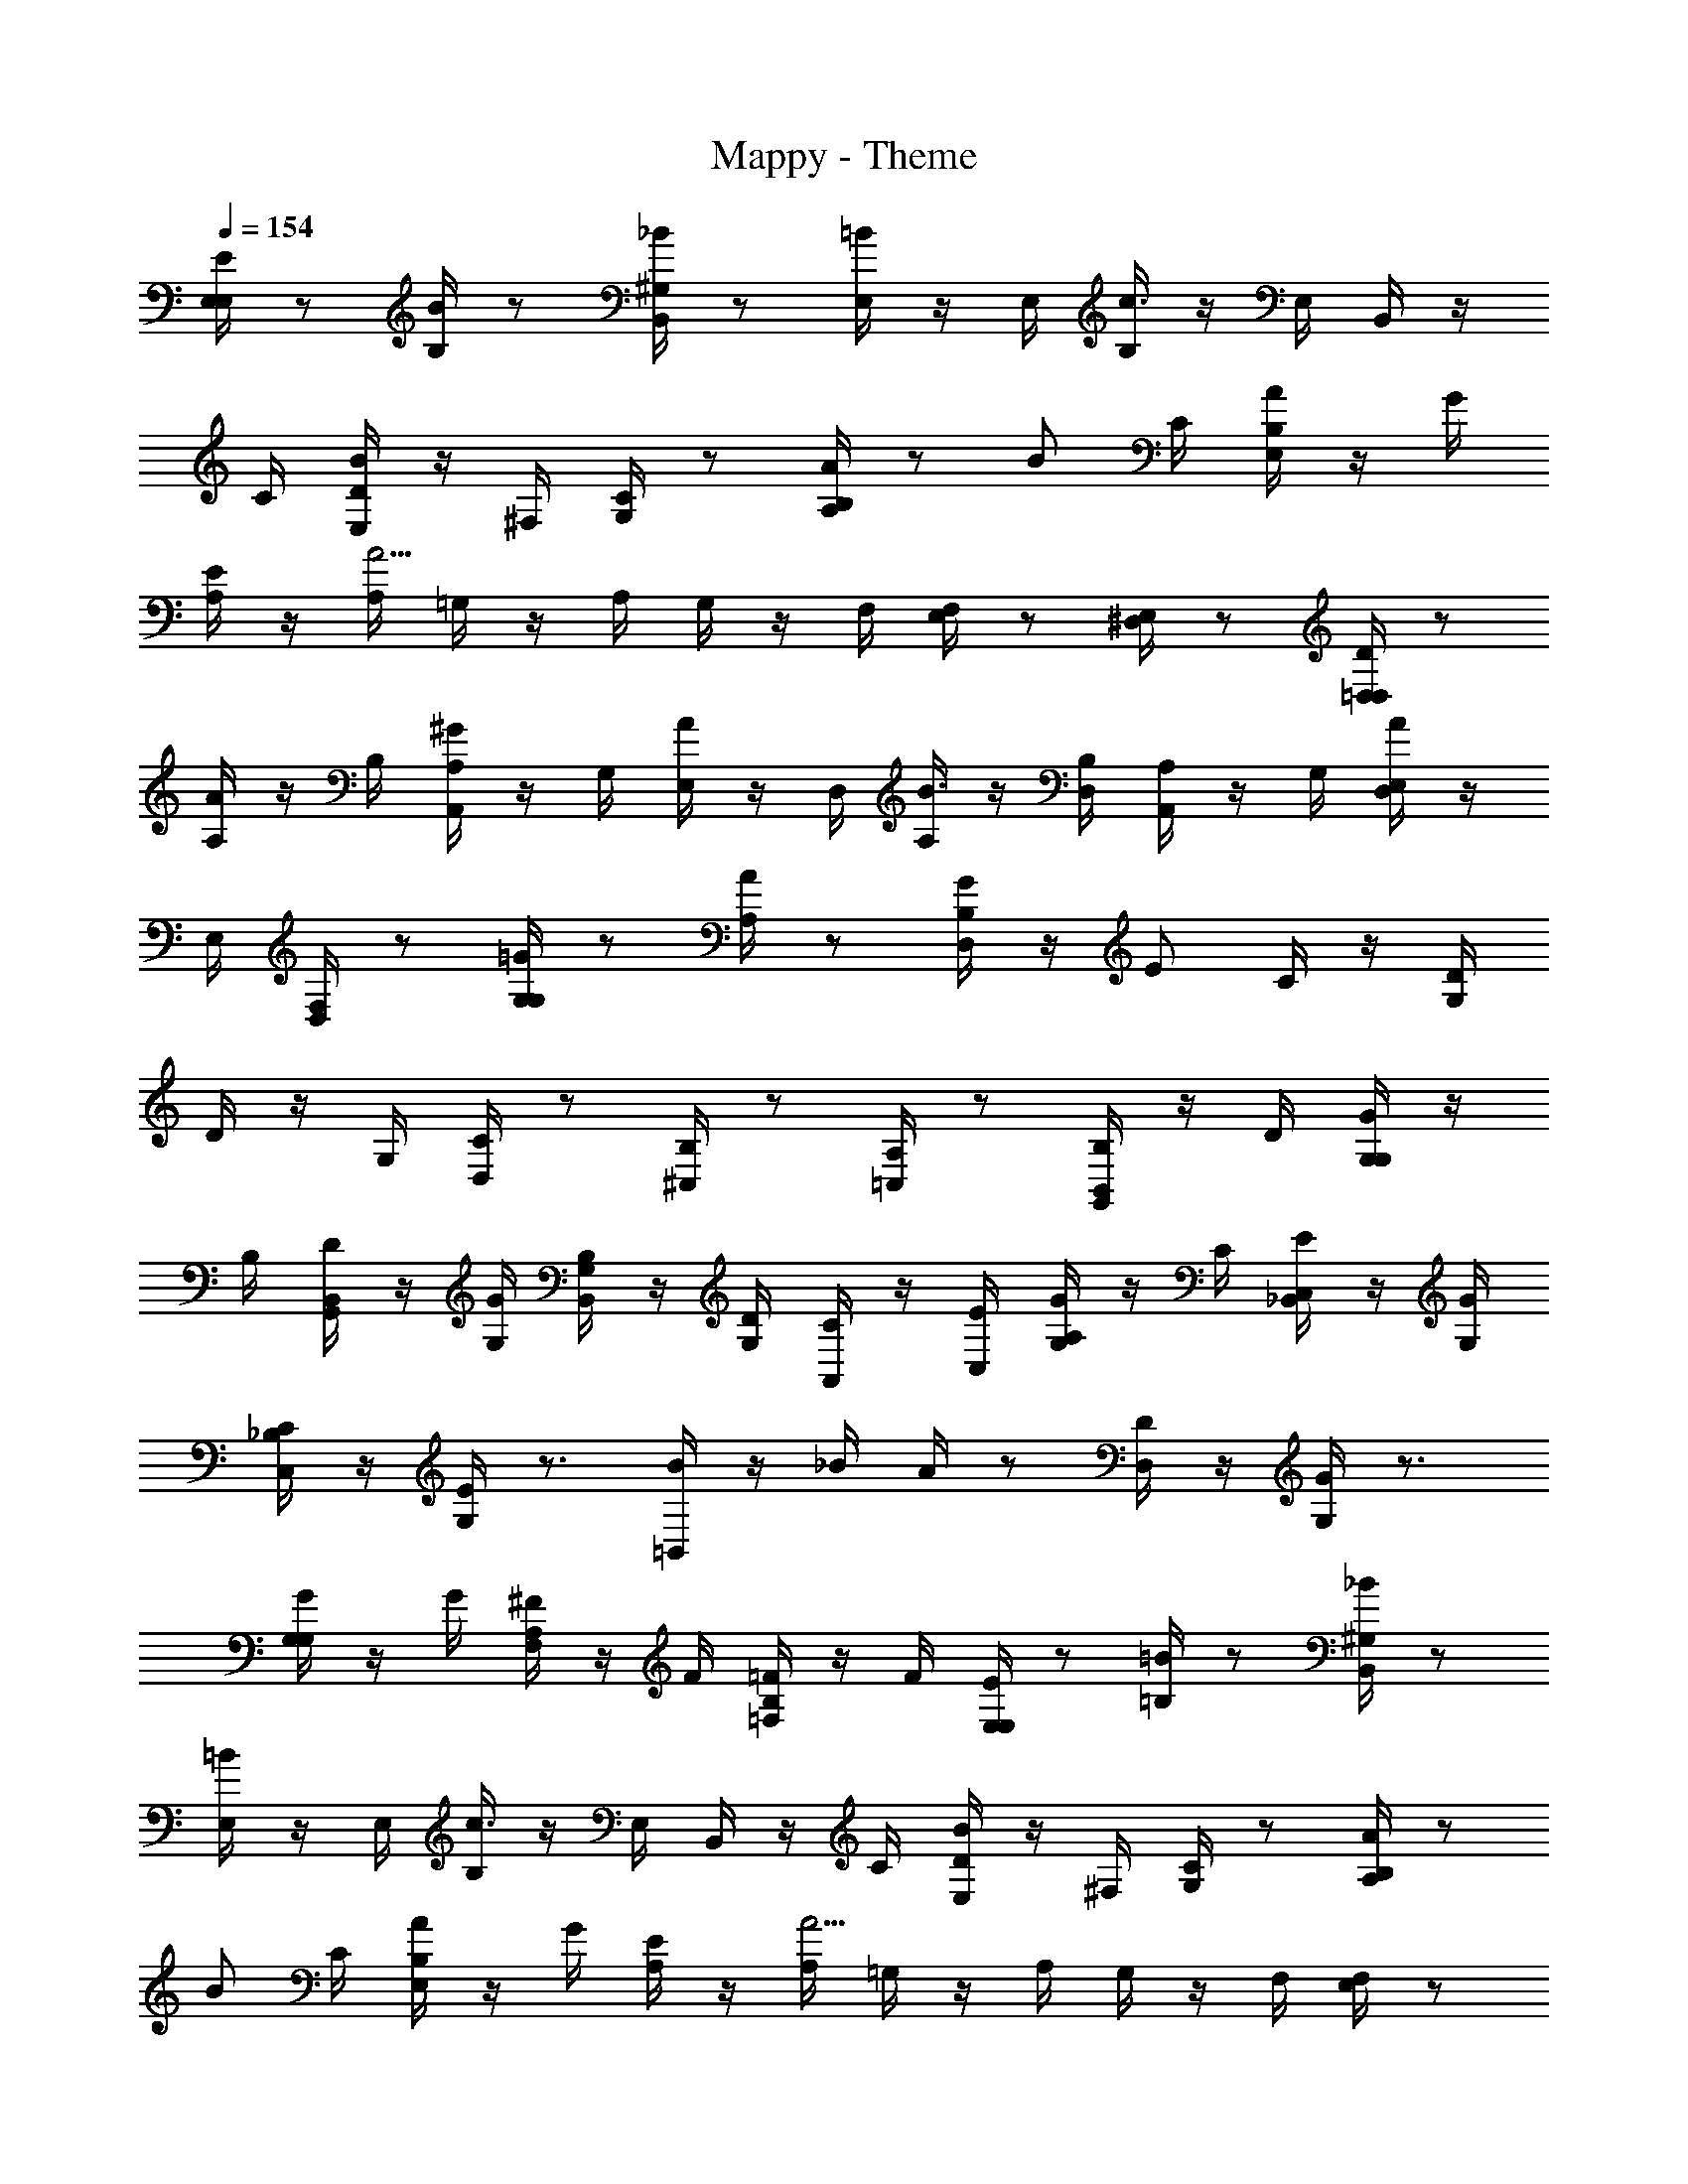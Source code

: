 X: 1
T: Mappy - Theme
Z: ABC Generated by Starbound Composer
L: 1/4
Q: 1/4=154
K: C
[E/4E,/4E,/4] z/ [B/4B,/4] z/ [_B/4B,,/4^G,/4] z/ [=B/4E,/4] z/4 E,/4 [B,/4c3/] z/4 E,/4 B,,/4 z/4 
C/4 [E,/4D/4B] z/4 ^F,/4 [G,/4C/4] z/ [A,/4B,/4A/] z/ B/ C/4 [E,/4B,/4A/] z/4 G/4 
[A,/4E/] z/4 [A,/4A5/4] =G,/4 z/4 A,/4 G,/4 z/4 F,/4 [F,/4E,/4] z/ [E,/4^D,/4] z/ [D/4=D,/4D,/4] z/ 
[A/4A,/4] z/4 B,/4 [^G/4A,,/4A,/4] z/4 G,/4 [A/4E,/4] z/4 D,/4 [A,/4B3/] z/4 [D,/4B,/4] [A,,/4A,/4] z/4 G,/4 [D,/4E,/4A] z/4 
E,/4 [F,/4D,/4] z/ [G,/4G,/4=G/] z/ [A,/4A/] z/ [D,/4B,/4G/] z/4 [z/4E/] C/4 z/4 [G,/4D] 
D/4 z/4 G,/4 [D,/4C/4] z/ [^C,/4B,/4] z/ [=C,/4A,/4] z/ [G,,/4B,,/4B,/] z/4 D/4 [G/4G,/4G,/4] z/4 
B,/4 [D/4G,,/4B,,/4] z/4 [G/4G,/4] [B,/4G,/4B,,/4] z/4 [D/4G,/4] [C/4A,,/4] z/4 [E/4C,/4] [G/4A,/4G,/4] z/4 C/4 [E/4_B,,/4C,/4] z/4 [G/4G,/4] 
[C/4_B,/4C,/4] z/4 [E/4G,/4] z3/4 [B/4=B,,/4] z/4 _B/4 A/4 z/ [D/4D,/4] z/4 [G/4G,/4] z3/4 
[G/4G,/4G,/4] z/4 G/4 [^F/4A,/4F,/4] z/4 F/4 [=F/4B,/4=F,/4] z/4 F/4 [E/4E,/4E,/4] z/ [=B/4=B,/4] z/ [_B/4B,,/4^G,/4] z/ 
[=B/4E,/4] z/4 E,/4 [B,/4c3/] z/4 E,/4 B,,/4 z/4 C/4 [E,/4D/4B] z/4 ^F,/4 [G,/4C/4] z/ [A,/4B,/4A/] z/ 
B/ C/4 [E,/4B,/4A/] z/4 G/4 [A,/4E/] z/4 [A,/4A5/4] =G,/4 z/4 A,/4 G,/4 z/4 F,/4 [F,/4E,/4] z/ 
[E,/4^D,/4] z/ [D/4=D,/4D,/4] z/ [A/4A,/4] z/4 B,/4 [^G/4A,,/4A,/4] z/4 G,/4 [A/4E,/4] z/4 D,/4 [A,/4B3/] z/4 
[D,/4B,/4] [A,,/4A,/4] z/4 G,/4 [D,/4E,/4A] z/4 E,/4 [F,/4D,/4] z/ [G,/4G,/4=G/] z/ [A,/4A/] z/ 
[D,/4B,/4G/] z/4 [z/4E/] C/4 z/4 [G,/4D] D/4 z/4 G,/4 [D,/4C/4] z/ [^C,/4B,/4] z/ [=C,/4A,/4] z/ 
[G,,/4B,,/4B,/] z/4 D/4 [G/4G,/4G,/4] z/4 B,/4 [D/4G,,/4B,,/4] z/4 [G/4G,/4] [B,/4G,/4B,,/4] z/4 [D/4G,/4] [C/4A,,/4] z/4 [E/4C,/4] [G/4A,/4G,/4] z/4 
C/4 [E/4_B,,/4C,/4] z/4 [G/4G,/4] [C/4_B,/4C,/4] z/4 [E/4G,/4] z3/4 [B/4=B,,/4] z/4 _B/4 A/4 z/ 
[D/4D,/4] z/4 [G/4G,/4] z3/4 [G/4G,/4G,/4] z/ [^F/4A,/4F,/4] z/ [=F/4B,/4=F,/4] z/ [B,,/4B,,3/] z/4 
^F,/4 ^D,/4 z/4 B,,/4 [F,/4D,5/4] z/4 D,/4 B,,/4 z/4 [F,/4F,/4] [^G,/4D,/4] z/4 B,,/4 [F,/4=B,] z/4 D,/4 
B,,/4 z/4 F,/4 [G,/4D,/4] z/4 B,,/4 [F,/4F,] z/4 D,/4 B,,/4 z/4 F,/4 [D,/4G,3/4] z/4 B,,/4 F,/4 z/4 
D,/4 [D,/4B,,/4=B/4] z/4 [F,/4B/4] [F,/4D,/4_B/4] z/4 B,,/4 [F,/4^G/4] z/4 D,/4 [B,,/4^F/4] z/ [A,,/4A,,3/] z/4 E,/4 
^C,/4 z/4 A,,/4 [E,/4C,5/4] z/4 C,/4 A,,/4 z/4 [E,/4E,/4] [F,/4C,/4] z/4 A,,/4 [E,/4A,] z/4 C,/4 A,,/4 z/4 
E,/4 [F,/4C,/4] z/4 A,,/4 [E,/4E,] z/4 C,/4 A,,/4 z/4 E,/4 [C,/4F,3/4] z/4 A,,/4 E,/4 z/4 C,/4 
[C,/4A,,/4A/4] z/4 [E,/4A/4] [E,/4C,/4G/4] z/4 A,,/4 [E,/4F/4] z/4 C,/4 [A,,/4E/4] z/ [G,,/4G,,/4] z/4 A,,/4 [B,,/4=G,/4] z/4 
G,,/4 [A,,/4A,,/4] z/4 B,,/4 [=C,/4A,/4] z/4 A,,/4 [B,,/4B,,/4] z/4 C,/4 [=D,/4B,/4] z/4 B,,/4 [C,/4C,/4] z/4 D,/4 
[E,/4C/4] z/4 C,/4 [D,/4D,/4] z/4 E,/4 [F,/4D/4] z/4 D,/4 [E,/4E,/4] z/4 F,/4 [G,/4E/4] z/4 A,/4 [B,/4F/4] z/ 
[_B,/4F/4] z/4 =B,/4 [_B,/4^D/4] z/4 =B,/4 [_B,/4=B,3/4] z/4 B,/4 [E/4E,/4E,/4] z/ [=B/4B,/4] z/ [_B/4B,,/4^G,/4] z/ 
[=B/4E,/4] z/4 E,/4 [B,/4c3/] z/4 E,/4 B,,/4 z/4 C/4 [E,/4=D/4B] z/4 F,/4 [G,/4C/4] z/ [A,/4B,/4A/] z/ 
B/ C/4 [E,/4B,/4A/] z/4 =G/4 [A,/4E/] z/4 [A,/4A5/4] =G,/4 z/4 A,/4 G,/4 z/4 F,/4 [F,/4E,/4] z/ 
[E,/4^D,/4] z/ [D/4=D,/4D,/4] z/ [A/4A,/4] z/4 B,/4 [^G/4A,,/4A,/4] z/4 G,/4 [A/4E,/4] z/4 D,/4 [A,/4B3/] z/4 
[D,/4B,/4] [A,,/4A,/4] z/4 G,/4 [D,/4E,/4A] z/4 E,/4 [F,/4D,/4] z/ [G,/4G,/4=G/] z/ [A,/4A/] z/ 
[D,/4B,/4G/] z/4 [z/4E/] C/4 z/4 [G,/4D] D/4 z/4 G,/4 [D,/4C/4] z/ [^C,/4B,/4] z/ [=C,/4A,/4] z/ 
[G,,/4B,,/4B,/] z/4 D/4 [G/4G,/4G,/4] z/4 B,/4 [D/4G,,/4B,,/4] z/4 [G/4G,/4] [B,/4G,/4B,,/4] z/4 [D/4G,/4] [C/4A,,/4] z/4 [E/4C,/4] [G/4A,/4G,/4] z/4 
C/4 [E/4_B,,/4C,/4] z/4 [G/4G,/4] [C/4_B,/4C,/4] z/4 [E/4G,/4] z3/4 [B/4=B,,/4] z/4 _B/4 A/4 z/ 
[D/4D,/4] z/4 [G/4G,/4] z3/4 [G/4G,/4G,/4] z/ [A/4A,/4F,/4] z/ [B/4B,/4=F,/4] z/ [E/4=B,/4E,/4] z/ 
[=B/4B/4] z/ [_B/4^F,/4] z/4 =B/4 B/4 z/4 B,/4 [c/4B/4] z/4 B,/4 [B/4F,/4] z/4 [z/4B] [_B/4B,/4] z/4 
^C/4 [=B/4^D/4B/4] z/ [E/4E/4] z/ [^f/4e/4] z/ [e/4B,/4] z/4 e/4 B/4 z/4 E/4 
[e/4G] z/4 E/4 =D/4 z/4 [z/4e] C/4 z/4 C/4 [B,/4e/4] z/ A,/4 z/ [A/4A/4] z/ 
[^G/4E,/4] z/4 A/4 A/4 z/4 A,/4 [B/4A/4] z/4 A,/4 [A/4E,/4] z/4 [z/4A] [B/4A,/4] z/4 B,/4 [^c/4C/4A/4] z/ 
D/4 z/ [d/4d/4] z/ =c/4 z/4 d/4 B/4 z/ [A/4d/4] z5/4 
_B z/ B,/4 z/ [=B/4B/4] z/ [_B/4F,/4] z/4 =B/4 B/4 z/4 
B,/4 [c/4B/4] z/4 B,/4 [B/4=C/4] z/4 [z/4B] [_B/4B,/4] z/ [=B/4A,/4B/4] z/ G,/4 z/ 
[=G/4G/4] z/ [B/4G,/4] z/4 G/4 d/4 z/ [f/4^G,/] z/4 e/4 [f/4^G/4] z/4 [e/4G,/4] z/ 
[e/4G/4] [^d/4G,/4] z/4 e/4 z3/4 [A,/4A/4g] z [e/4A,/4A/4] z/4 B/4 [=d/4d/4D3/4] z/4 
e/4 [B/4D/4D,/] z/4 d/4 [e/4E/4E,/] z/4 _B/4 [=B/4F/4F,/] z/4 =G/4 [=G,/4G/4] z/4 [G/4G,/4] [F/4F,/4F/4] z/ 
[E/4E,/4E/4] z/ [D/4D,/4D/4] z/ [G/4G,,/4E] z [G/4G,,/4E/4] 
